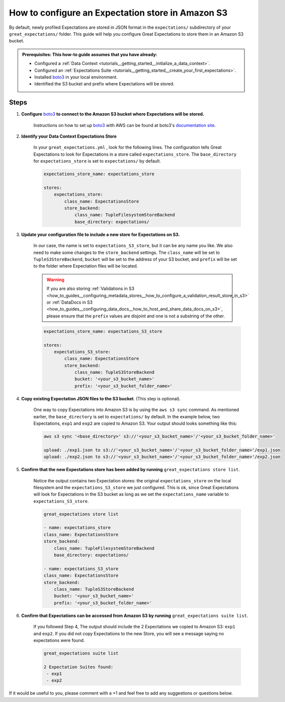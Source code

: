 .. _how_to_guides__configuring_metadata_stores__how_to_configure_an_expectation_store_in_amazon_s3:

How to configure an Expectation store in Amazon S3
==================================================

By default, newly profiled Expectations are stored in JSON format in the ``expectations/`` subdirectory of your ``great_expectations/`` folder.  This guide will help you configure Great Expectations to store them in an Amazon S3 bucket.

.. admonition:: Prerequisites: This how-to guide assumes that you have already:

    - Configured a :ref:`Data Context <tutorials__getting_started__initialize_a_data_context>`.
    - Configured an :ref:`Expectations Suite <tutorials__getting_started__create_your_first_expectations>`.
    - Installed `boto3 <https://github.com/boto/boto3>`_ in your local environment.
    - Identified the S3 bucket and prefix where Expectations will be stored.


Steps
-----

1. **Configure** `boto3 <https://github.com/boto/boto3>`_ **to connect to the Amazon S3 bucket where Expectations will be stored.**

    Instructions on how to set up `boto3 <https://github.com/boto/boto3>`_ with AWS can be found at boto3's `documentation site <https://boto3.amazonaws.com/v1/documentation/api/latest/index.html>`_.

2. **Identify your Data Context Expectations Store**

    In your ``great_expectations.yml`` , look for the following lines.  The configuration tells Great Expectations to look for Expectations in a store called ``expectations_store``. The ``base_directory`` for ``expectations_store`` is set to ``expectations/`` by default.


    .. code-block:: yaml

        expectations_store_name: expectations_store

        stores:
            expectations_store:
                class_name: ExpectationsStore
                store_backend:
                    class_name: TupleFilesystemStoreBackend
                    base_directory: expectations/



3. **Update your configuration file to include a new store for Expectations on S3.**

    In our case, the name is set to ``expectations_S3_store``, but it can be any name you like.  We also need to make some changes to the ``store_backend`` settings.  The ``class_name`` will be set to ``TupleS3StoreBackend``, ``bucket`` will be set to the address of your S3 bucket, and ``prefix`` will be set to the folder where Expectation files will be located.

    .. warning::
        If you are also storing :ref:`Validations in S3 <how_to_guides__configuring_metadata_stores__how_to_configure_a_validation_result_store_in_s3>` or :ref:`DataDocs in S3 <how_to_guides__configuring_data_docs__how_to_host_and_share_data_docs_on_s3>`,  please ensure that the ``prefix`` values are disjoint and one is not a substring of the other.

    .. code-block:: yaml

        expectations_store_name: expectations_S3_store

        stores:
            expectations_S3_store:
                class_name: ExpectationsStore
                store_backend:
                    class_name: TupleS3StoreBackend
                    bucket: '<your_s3_bucket_name>'
                    prefix: '<your_s3_bucket_folder_name>'


4. **Copy existing Expectation JSON files to the S3 bucket**. (This step is optional).

    One way to copy Expectations into Amazon S3 is by using the ``aws s3 sync`` command.  As mentioned earlier, the ``base_directory`` is set to ``expectations/`` by default. In the example below, two Expectations, ``exp1`` and ``exp2`` are copied to Amazon S3.  Your output should looks something like this:

    .. code-block:: bash

        aws s3 sync '<base_directory>' s3://'<your_s3_bucket_name>'/'<your_s3_bucket_folder_name>'

        upload: ./exp1.json to s3://'<your_s3_bucket_name>'/'<your_s3_bucket_folder_name>'/exp1.json
        upload: ./exp2.json to s3://'<your_s3_bucket_name>'/'<your_s3_bucket_folder_name>'/exp2.json


5. **Confirm that the new Expectations store has been added by running** ``great_expectations store list``.

    Notice the output contains two Expectation stores: the original ``expectations_store`` on the local filesystem and the ``expectations_S3_store`` we just configured.  This is ok, since Great Expectations will look for Expectations in the S3 bucket as long as we set the ``expectations_name`` variable to ``expectations_S3_store``.

    .. code-block:: bash

        great_expectations store list

        - name: expectations_store
        class_name: ExpectationsStore
        store_backend:
            class_name: TupleFilesystemStoreBackend
            base_directory: expectations/

        - name: expectations_S3_store
        class_name: ExpectationsStore
        store_backend:
            class_name: TupleS3StoreBackend
            bucket: '<your_s3_bucket_name>'
            prefix: '<your_s3_bucket_folder_name>'


6. **Confirm that Expectations can be accessed from Amazon S3 by running** ``great_expectations suite list``.

    If you followed Step 4, The output should include the 2 Expectations we copied to Amazon S3: ``exp1`` and ``exp2``.  If you did not copy Expectations to the new Store, you will see a message saying no expectations were found.

    .. code-block:: bash

        great_expectations suite list

        2 Expectation Suites found:
         - exp1
         - exp2

If it would be useful to you, please comment with a +1 and feel free to add any suggestions or questions below.

.. discourse::
    :topic_identifier: 178
